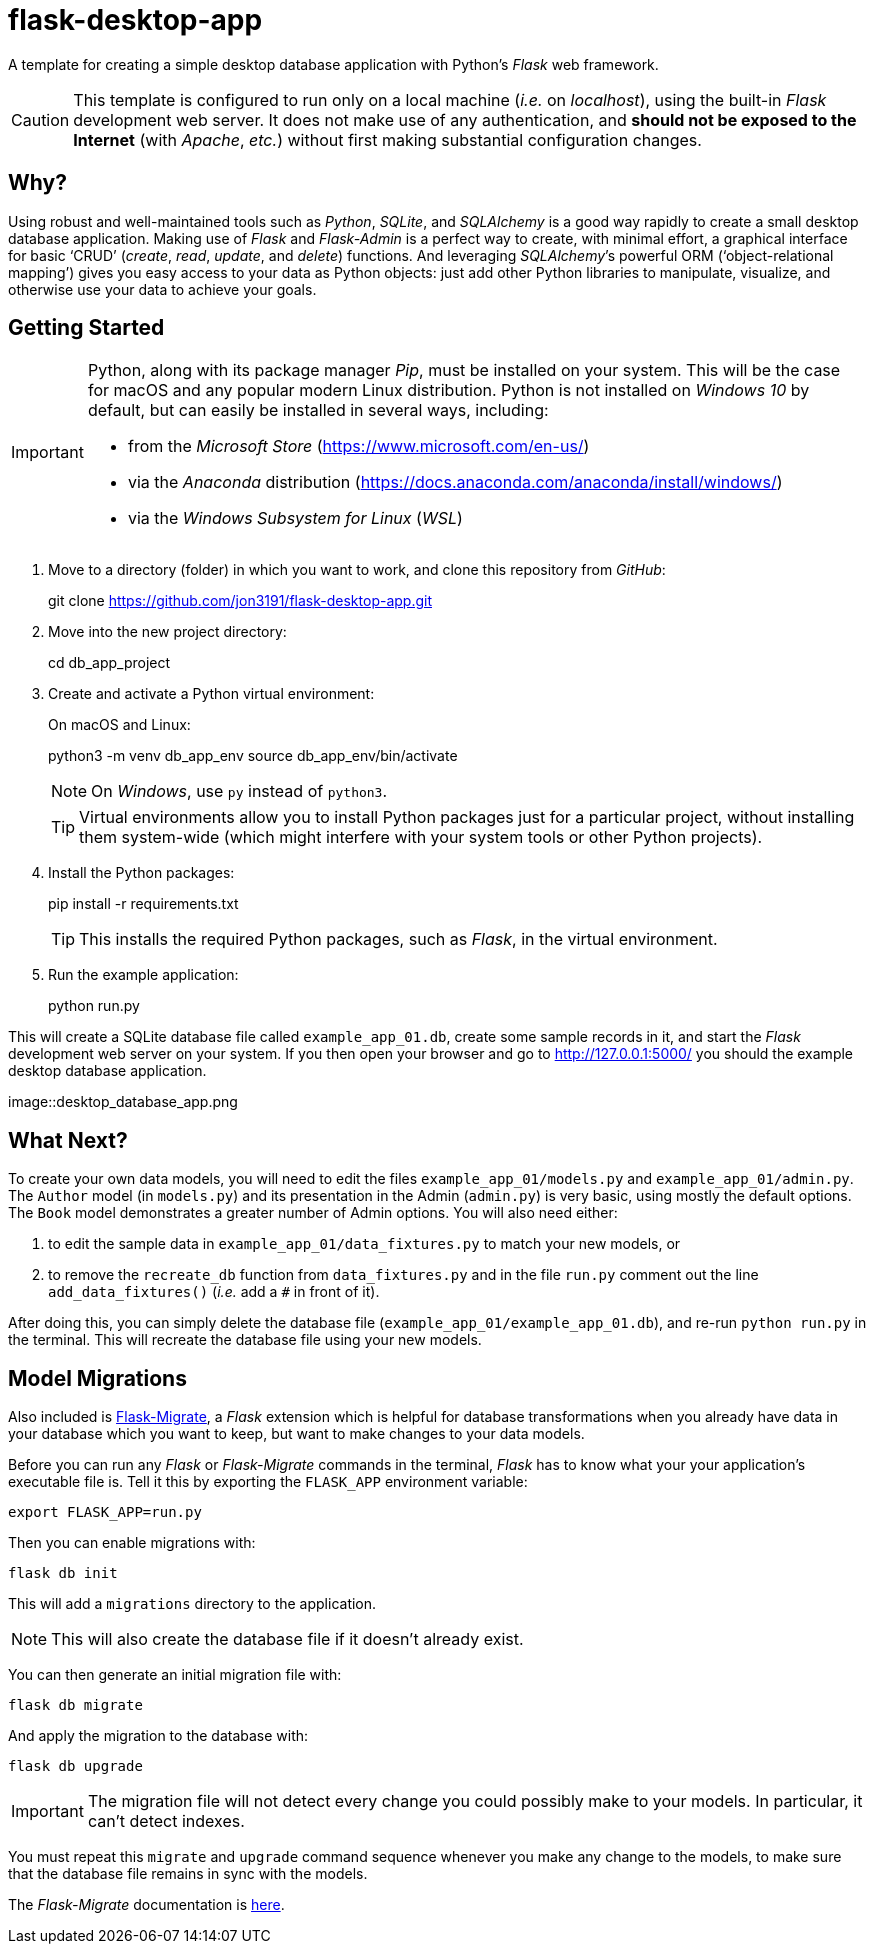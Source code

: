 = flask-desktop-app

A template for creating a simple desktop database application with Python’s _Flask_ web framework.

[CAUTION]
====
This template is configured to run only on a local machine (__i.e.__ on __localhost__), using the built-in _Flask_ development web server.
It does not make use of any authentication, and *should not be exposed to the Internet* (with __Apache__, __etc.__) without first making substantial configuration changes.
====

== Why?

Using robust and well-maintained tools such as __Python__, __SQLite__, and _SQLAlchemy_ is a good way rapidly to create a small desktop database application.
Making use of _Flask_ and _Flask-Admin_ is a perfect way to create, with minimal effort, a graphical interface for basic ‘CRUD’ (__create__, __read__, __update__, and __delete__) functions.
And leveraging __SQLAlchemy__’s powerful ORM (‘object-relational mapping’) gives you easy access to your data as Python objects: just add other Python libraries to manipulate, visualize, and otherwise use your data to achieve your goals.

== Getting Started

[IMPORTANT]
====
Python, along with its package manager __Pip__, must be installed on your system.
This will be the case for macOS and any popular modern Linux distribution.
Python is not installed on _Windows 10_ by default, but can easily be installed in several ways, including:

* from the _Microsoft Store_ (https://www.microsoft.com/en-us/)
* via the _Anaconda_ distribution (https://docs.anaconda.com/anaconda/install/windows/)
* via the _Windows Subsystem for Linux_ (__WSL__)
====

. Move to a directory (folder) in which you want to work, and clone this repository from __GitHub__:
+
[source,bash]
====
git clone https://github.com/jon3191/flask-desktop-app.git
====

. Move into the new project directory:
+
[source,bash]
====
cd db_app_project
====

. Create and activate a Python virtual environment:
+
On macOS and Linux:
+
[source,bash]
====
python3 -m venv db_app_env
source db_app_env/bin/activate
====
+
NOTE: On __Windows__, use `py` instead of `python3`.
+
TIP: Virtual environments allow you to install Python packages just for a particular project, without installing them system-wide (which might interfere with your system tools or other Python projects).

. Install the Python packages:
+
[source,bash]
====
pip install -r requirements.txt
====
+
TIP: This installs the required Python packages, such as __Flask__, in the virtual environment.

. Run the example application:
+
[source,bash]
====
python run.py
====

This will create a SQLite database file called `example_app_01.db`, create some sample records in it, and start the _Flask_ development web server on your system.
If you then open your browser and go to http://127.0.0.1:5000/ you should the example desktop database application.

image::desktop_database_app.png

== What Next?

To create your own data models, you will need to edit the files `example_app_01/models.py` and `example_app_01/admin.py`.
The `Author` model (in `models.py`) and its presentation in the Admin (`admin.py`) is very basic, using mostly the default options.
The `Book` model demonstrates a greater number of Admin options.
You will also need either:

. to edit the sample data in `example_app_01/data_fixtures.py` to match your new models, or
. to remove the `recreate_db` function from `data_fixtures.py` and in the file `run.py` comment out the line `add_data_fixtures()` (__i.e.__ add a `#` in front of it).

After doing this, you can simply delete the database file (`example_app_01/example_app_01.db`), and re-run `python run.py` in the terminal.
This will recreate the database file using your new models.

== Model Migrations

Also included is https://github.com/miguelgrinberg/Flask-Migrate[Flask-Migrate], a _Flask_ extension which is helpful for database transformations when you already have data in your database which you want to keep, but want to make changes to your data models.

Before you can run any _Flask_ or _Flask-Migrate_ commands in the terminal, _Flask_ has to know what your your application’s executable file is.
Tell it this by exporting the `FLASK_APP` environment variable:

[source,bash]
----
export FLASK_APP=run.py
----

Then you can enable migrations with:

[source,bash]
----
flask db init
----

This will add a `migrations` directory to the application.

NOTE: This will also create the database file if it doesn’t already exist.

You can then generate an initial migration file with:

[source,bash]
----
flask db migrate
----

And apply the migration to the database with:

[source,bash]
----
flask db upgrade
----

[IMPORTANT]
====
The migration file will not detect every change you could possibly make to your models.
In particular, it can’t detect indexes.
====

You must repeat this `migrate` and `upgrade` command sequence whenever you make any change to the models, to make sure that the database file remains in sync with the models.

The _Flask-Migrate_ documentation is https://flask-migrate.readthedocs.io/[here].
